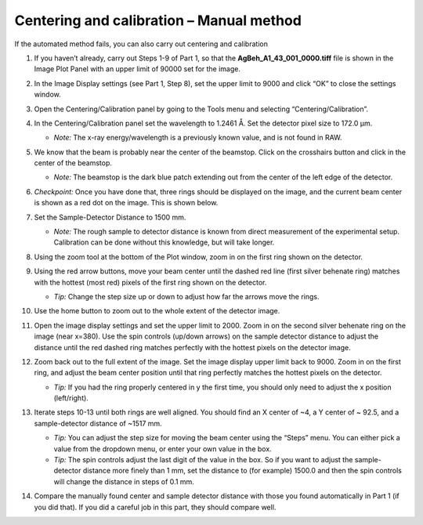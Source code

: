 Centering and calibration – Manual method
^^^^^^^^^^^^^^^^^^^^^^^^^^^^^^^^^^^^^^^^^^^^^^^^^^^^^
.. _s3p2:

If the automated method fails, you can also carry out centering and calibration

#.  If you haven’t already, carry out Steps 1-9 of Part 1, so that the
    **AgBeh_A1_43_001_0000.tiff** file is shown in the Image Plot Panel with an upper
    limit of 90000 set for the image.

#.  In the Image Display settings (see Part 1, Step 8), set the upper limit to 9000 and
    click “OK” to close the settings window.

    |10000201000001C00000011359B0899F361B50F4_png|

#.  Open the Centering/Calibration panel by going to the Tools menu and selecting
    “Centering/Calibration”.

    |calibration_manual_panel_png|

#.  In the Centering/Calibration panel set the wavelength to 1.2461 Å. Set the detector
    pixel size to 172.0 μm.

    *   *Note:* The x-ray energy/wavelength is a previously known value, and is not
        found in RAW.

    |calibration_parameters_png|

#.  We know that the beam is probably near the center of the beamstop. Click on the
    crosshairs button and click in the center of the beamstop.

    *   *Note:* The beamstop is the dark blue patch extending out from the center of
        the left edge of the detector.

#.  *Checkpoint:* Once you have done that, three rings should be displayed on the
    image, and the current beam center is shown as a red dot on the image. This is shown below.

    |calibration_manual_checkpoint_png|

#.  Set the Sample-Detector Distance to 1500 mm.

    *   *Note:* The rough sample to detector distance is known from direct measurement
        of the experimental setup. Calibration can be done without this knowledge, but
        will take longer.

#.  Using the zoom tool at the bottom of the Plot window, zoom in on the first ring
    shown on the detector.

    |calibration_manual_ring0_png|

#.  Using the red arrow buttons, move your beam center until the dashed red line (first
    silver behenate ring) matches with the hottest (most red) pixels of the first
    ring shown on the detector.

    *   *Tip:*  Change the step size up or down to adjust how far the arrows move the
        rings.

    |calibration_manual_step_png|

#.  Use the home button to zoom out to the whole extent of the detector image.

    |plot_home_png|

#.  Open the image display settings and set the upper limit to 2000. Zoom in on the
    second silver behenate ring on the image (near x=380). Use the spin controls
    (up/down arrows) on the sample detector distance to adjust the distance until
    the red dashed ring matches perfectly with the hottest pixels on the detector image.

#.  Zoom back out to the full extent of the image. Set the image display upper limit
    back to 9000. Zoom in on the first ring, and adjust the beam center position
    until that ring perfectly matches the hottest pixels on the detector.

    *   *Tip:* If you had the ring properly centered in y the first time, you should only
        need to adjust the x position (left/right).

#.  Iterate steps 10-13 until both rings are well aligned. You should find an X center
    of ~4, a Y center of ~ 92.5, and a sample-detector distance of ~1517 mm.

    *   *Tip:* You can adjust the step size for moving the beam center using the “Steps”
        menu. You can either pick a value from the dropdown menu, or enter your own value
        in the box.

    *   *Tip:* The spin controls adjust the last digit of the value in the box. So if you want
        to adjust the sample-detector distance more finely than 1 mm, set the distance to
        (for example) 1500.0 and then the spin controls will change the distance in steps
        of 0.1 mm.

#.  Compare the manually found center and sample detector distance with those you found
    automatically in Part 1 (if you did that). If you did a careful job in this part,
    they should compare well.


.. |calibration_manual_panel_png| image:: images/calibration_manual_panel.png

.. |calibration_parameters_png| image:: images/calibration_parameters.png
    :width: 400 px

.. |calibration_manual_checkpoint_png| image:: images/calibration_manual_checkpoint.png

.. |calibration_manual_ring0_png| image:: images/calibration_manual_ring0.png

.. |calibration_manual_step_png| image:: images/calibration_manual_step.png

.. |plot_home_png| image:: images/plot_home.png
    :width: 400 px

.. |10000201000001C00000011359B0899F361B50F4_png| image:: images/10000201000001C00000011359B0899F361B50F4.png
